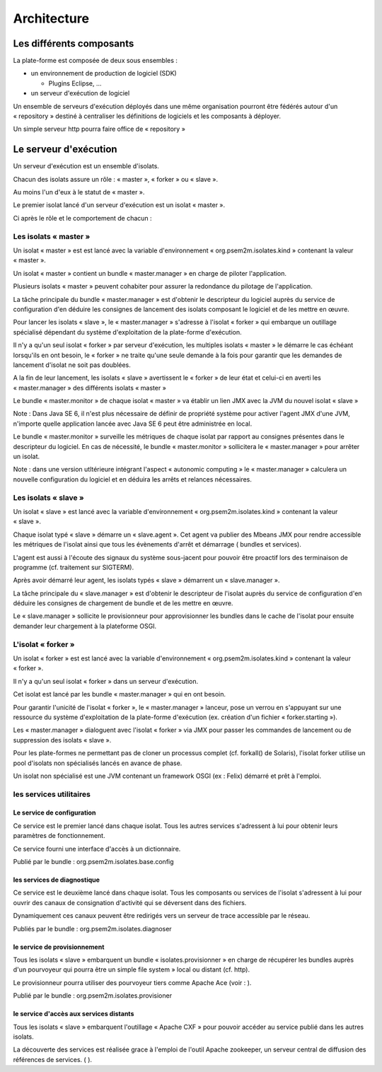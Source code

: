 .. comment:


Architecture
************


Les différents composants
=========================

La plate-forme est composée de deux sous ensembles :

- un environnement de production de logiciel (SDK)

  - Plugins Eclipse, ...

- un serveur d'exécution de logiciel

..  image:: _static/images/picture_0.png
   :width: 600px
   :scale: 50%
   
Un ensemble de serveurs d'exécution déployés dans une même organisation pourront être fédérés autour d'un « repository » destiné à centraliser les définitions de logiciels et les composants à déployer.

Un simple serveur http pourra faire office de « repository » 

.. image:: _static/images/picture_2.png
   :width: 600px
   :scale: 50%

Le serveur d'exécution
======================

Un serveur d'exécution est un ensemble d'isolats.

Chacun des isolats assure un rôle : « master », « forker » ou « slave ».

Au moins l'un d'eux à le statut de « master ».

Le premier isolat lancé d'un serveur d'exécution est un isolat « master ».

Ci après le rôle et le comportement de chacun :


Les isolats « master »
----------------------

Un isolat « master » est est lancé avec la variable d'environnement « org.psem2m.isolates.kind » contenant la valeur « master ».

Un isolat « master » contient un bundle « master.manager » en charge de piloter l'application.

Plusieurs isolats « master » peuvent cohabiter pour assurer la redondance du pilotage de l'application.

La tâche principale du bundle « master.manager » est d'obtenir le descripteur du logiciel auprès du service de configuration d'en déduire les consignes de lancement des isolats composant le logiciel et de les mettre en œuvre.

Pour lancer les isolats « slave », le « master.manager » s'adresse à l'isolat « forker » qui embarque un outillage spécialisé dépendant du système d'exploitation de la plate-forme d'exécution.

Il n'y a qu'un seul isolat « forker » par serveur d'exécution, les multiples isolats « master » le démarre le cas échéant lorsqu'ils en ont besoin, le « forker » ne traite qu'une seule demande à la fois pour garantir que les demandes de lancement d'isolat ne soit pas doublées.

A la fin de leur lancement, les isolats « slave » avertissent le « forker » de leur état et celui-ci en averti les « master.manager » des différents isolats « master »

Le bundle « master.monitor » de chaque isolat « master » va établir un lien JMX avec la JVM du nouvel isolat « slave »

Note : Dans Java SE 6, il n'est plus nécessaire de définir de propriété système pour activer l'agent JMX d'une JVM, n'importe quelle application lancée avec Java SE 6 peut être administrée en local.

Le bundle « master.monitor » surveille les métriques de chaque isolat par rapport au consignes présentes dans le descripteur du logiciel.
En cas de nécessité, le bundle « master.monitor » sollicitera le « master.manager » pour arrêter un isolat.

Note : dans une version utltérieure intégrant l'aspect « autonomic computing » le « master.manager » calculera un nouvelle configuration du logiciel et en déduira les arrêts et relances nécessaires.


Les isolats « slave »
---------------------

Un isolat « slave » est lancé avec la variable d'environnement « org.psem2m.isolates.kind » contenant la valeur « slave ».

Chaque isolat typé « slave » démarre un « slave.agent ». Cet agent va publier des Mbeans JMX pour rendre accessible les métriques de l'isolat ainsi que tous les évènements d'arrêt et démarrage ( bundles et services).

L'agent est aussi à l'écoute des signaux du système sous-jacent pour pouvoir être proactif lors des terminaison de programme (cf.
traitement sur SIGTERM).

Après avoir démarré leur agent, les isolats typés « slave » démarrent un « slave.manager ».

La tâche principale du « slave.manager » est d'obtenir le descripteur de l'isolat auprès du service de configuration d'en déduire les consignes de chargement de bundle et de les mettre en œuvre.

Le « slave.manager » sollicite le provisionneur pour approvisionner les bundles dans le cache de l'isolat pour ensuite demander leur chargement à la plateforme OSGI.


L'isolat « forker »
-------------------

Un isolat « forker » est est lancé avec la variable d'environnement « org.psem2m.isolates.kind » contenant la valeur « forker ».

Il n'y a qu'un seul isolat « forker » dans un serveur d'exécution.

Cet isolat est lancé par les bundle « master.manager » qui en ont besoin.

Pour garantir l'unicité de l'isolat « forker », le « master.manager » lanceur, pose un verrou en s'appuyant sur une ressource du système d'exploitation de la plate-forme d'exécution (ex.
création d'un fichier « forker.starting »).

Les « master.manager » dialoguent avec l'isolat « forker » via JMX pour passer les commandes de lancement ou de suppression des isolats « slave ».

Pour les plate-formes ne permettant pas de cloner un processus complet (cf.
forkall() de Solaris), l'isolat forker utilise un pool d'isolats non spécialisés lancés en avance de phase.

Un isolat non spécialisé est une JVM contenant un framework OSGI (ex : Felix) démarré et prêt à l'emploi.


les services utilitaires
------------------------


Le service de configuration
^^^^^^^^^^^^^^^^^^^^^^^^^^^

Ce service est le premier lancé dans chaque isolat.
Tous les autres services s'adressent à lui pour obtenir leurs paramètres de fonctionnement.

Ce service fourni une interface d'accès à un dictionnaire.

Publié par le bundle : org.psem2m.isolates.base.config


les services de diagnostique
^^^^^^^^^^^^^^^^^^^^^^^^^^^^

Ce service est le deuxième lancé dans chaque isolat.
Tous les composants ou services de l'isolat s'adressent à lui pour ouvrir des canaux de consignation d'activité qui se déversent dans des fichiers.

Dynamiquement ces canaux peuvent être redirigés vers un serveur de trace accessible par le réseau.

Publiés par le bundle : org.psem2m.isolates.diagnoser


le service de provisionnement
^^^^^^^^^^^^^^^^^^^^^^^^^^^^^

Tous les isolats « slave » embarquent un bundle « isolates.provisionner » en charge de récupérer les bundles auprès d'un pourvoyeur qui pourra être un simple file system » local ou distant (cf.
http).


Le provisionneur pourra utiliser des pourvoyeur tiers comme Apache Ace (voir : ).

Publié par le bundle : org.psem2m.isolates.provisioner


le service d'accès aux services distants
^^^^^^^^^^^^^^^^^^^^^^^^^^^^^^^^^^^^^^^^

Tous les isolats « slave » embarquent l'outillage « Apache CXF » pour pouvoir accéder au service publié dans les autres isolats.

La découverte des services est réalisée grace à l'emploi de l'outil Apache zookeeper, un serveur central de diffusion des références de services.
( ).